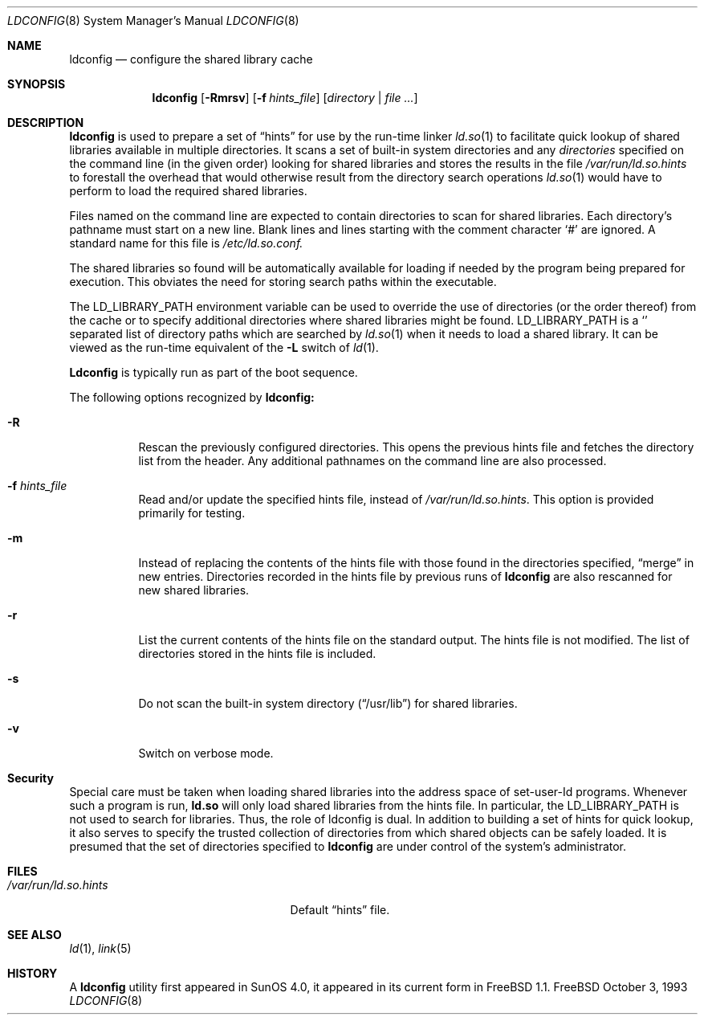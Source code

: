 .\"
.\" Copyright (c) 1993 Paul Kranenburg
.\" All rights reserved.
.\"
.\" Redistribution and use in source and binary forms, with or without
.\" modification, are permitted provided that the following conditions
.\" are met:
.\" 1. Redistributions of source code must retain the above copyright
.\"    notice, this list of conditions and the following disclaimer.
.\" 2. Redistributions in binary form must reproduce the above copyright
.\"    notice, this list of conditions and the following disclaimer in the
.\"    documentation and/or other materials provided with the distribution.
.\" 3. All advertising materials mentioning features or use of this software
.\"    must display the following acknowledgement:
.\"      This product includes software developed by Paul Kranenburg.
.\" 3. The name of the author may not be used to endorse or promote products
.\"    derived from this software without specific prior written permission
.\"
.\" THIS SOFTWARE IS PROVIDED BY THE AUTHOR ``AS IS'' AND ANY EXPRESS OR
.\" IMPLIED WARRANTIES, INCLUDING, BUT NOT LIMITED TO, THE IMPLIED WARRANTIES
.\" OF MERCHANTABILITY AND FITNESS FOR A PARTICULAR PURPOSE ARE DISCLAIMED.
.\" IN NO EVENT SHALL THE AUTHOR BE LIABLE FOR ANY DIRECT, INDIRECT,
.\" INCIDENTAL, SPECIAL, EXEMPLARY, OR CONSEQUENTIAL DAMAGES (INCLUDING, BUT
.\" NOT LIMITED TO, PROCUREMENT OF SUBSTITUTE GOODS OR SERVICES; LOSS OF USE,
.\" DATA, OR PROFITS; OR BUSINESS INTERRUPTION) HOWEVER CAUSED AND ON ANY
.\" THEORY OF LIABILITY, WHETHER IN CONTRACT, STRICT LIABILITY, OR TORT
.\" (INCLUDING NEGLIGENCE OR OTHERWISE) ARISING IN ANY WAY OUT OF THE USE OF
.\" THIS SOFTWARE, EVEN IF ADVISED OF THE POSSIBILITY OF SUCH DAMAGE.
.\"
.\"	$Id: ldconfig.8,v 1.9.2.3 1997/12/25 07:57:42 jkh Exp $
.\"
.Dd October 3, 1993
.Dt LDCONFIG 8
.Os FreeBSD
.Sh NAME
.Nm ldconfig
.Nd configure the shared library cache
.Sh SYNOPSIS
.Nm ldconfig
.Op Fl Rmrsv
.Op Fl f Ar hints_file
.Op Ar directory | file Ar ...
.Sh DESCRIPTION
.Nm
is used to prepare a set of
.Dq hints
for use by the run-time linker
.Xr ld.so 1
to facilitate quick lookup of shared libraries available in multiple
directories.  It scans a set of built-in system directories and any
.Ar directories
specified on the command line (in the given order) looking for shared
libraries and stores the results in the file
.Pa /var/run/ld.so.hints
to forestall the overhead that would otherwise result from the
directory search operations
.Xr ld.so 1
would have to perform to load the required shared libraries.
.Pp
Files named on the command line are expected to contain directories
to scan for shared libraries.  Each directory's pathname must start on a new
line.  Blank lines and lines starting with the comment character
.Ql \&#
are ignored.  A standard name for this file is
.Xr /etc/ld.so.conf.
.Pp
The shared libraries so found will be automatically available for loading
if needed by the program being prepared for execution. This obviates the need
for storing search paths within the executable.
.Pp
The
.Ev LD_LIBRARY_PATH
environment variable can be used to override the use of
directories (or the order thereof) from the cache or to specify additional
directories where shared libraries might be found.
.Ev LD_LIBRARY_PATH
is a
.Sq \:
separated list of directory paths which are searched by
.Xr ld.so 1
when it needs to load a shared library. It can be viewed as the run-time
equivalent of the
.Fl L
switch of
.Xr ld 1 .
.Pp
.Nm Ldconfig
is typically run as part of the boot sequence.
.Pp
The following options recognized by
.Nm ldconfig:
.Bl -tag -width indent
.It Fl R
Rescan the previously configured directories.  This opens the previous hints
file and fetches the directory list from the header.  Any additional pathnames
on the command line are also processed.
.It Fl f Ar hints_file
Read and/or update the specified hints file, instead of
.Pa /var/run/ld.so.hints .
This option is provided primarily for testing.
.It Fl m
Instead of replacing the contents of the hints file
with those found in the directories specified,
.Dq merge
in new entries.
Directories recorded in the hints file by previous runs of
.Nm
are also rescanned for new shared libraries.
.It Fl r
List the current contents of the hints file
on the standard output. The hints file is not modified.  The list of
directories stored in the hints file is included.
.It Fl s
Do not scan the built-in system directory
.Pq Dq /usr/lib
for shared libraries.
.It Fl v
Switch on verbose mode.
.Sh Security
Special care must be taken when loading shared libraries into the address
space of
.Ev set-user-Id
programs. Whenever such a program is run,
.Nm ld.so
will only load shared libraries from the hints
file. In particular, the
.Ev LD_LIBRARY_PATH
is not used to search for libraries. Thus, the role of ldconfig is dual. In
addition to building a set of hints for quick lookup, it also serves to
specify the trusted collection of directories from which shared objects can
be safely loaded. It is presumed that the set of directories specified to
.Nm ldconfig
are under control of the system's administrator.
.Sh FILES
.Bl -tag -width /var/run/ld.so.hintsxxx -compact
.It Pa /var/run/ld.so.hints
Default
.Dq hints
file.
.Sh SEE ALSO
.Xr ld 1 ,
.Xr link 5
.Sh HISTORY
A
.Nm
utility first appeared in SunOS 4.0, it appeared in its current form
in FreeBSD 1.1.
